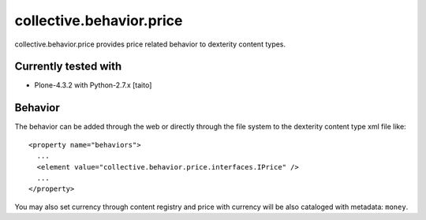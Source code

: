 =========================
collective.behavior.price
=========================

collective.behavior.price provides price related behavior to dexterity content types.

Currently tested with
---------------------

* Plone-4.3.2 with Python-2.7.x [taito]

Behavior
--------

The behavior can be added through the web or directly through the file system to the dexterity content type xml file like::

  <property name="behaviors">
    ...
    <element value="collective.behavior.price.interfaces.IPrice" />
    ...
  </property>

You may also set currency through content registry and price with currency will be also cataloged with metadata: ``money``.

